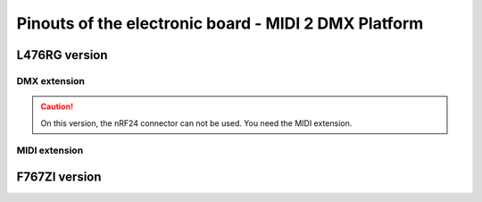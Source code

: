 Pinouts of the electronic board - MIDI 2 DMX Platform
=====================================================

L476RG version
--------------

DMX extension
~~~~~~~~~~~~~

.. caution::
   On this version, the nRF24 connector can not be used. You need the MIDI extension.




MIDI extension
~~~~~~~~~~~~~~



F767ZI version
--------------

